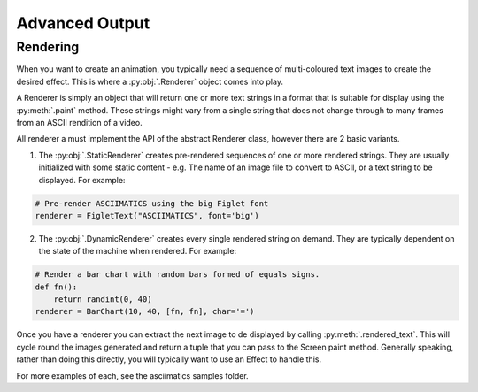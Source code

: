 Advanced Output
===============

Rendering
---------
When you want to create an animation, you typically need a sequence of multi-coloured text images to create the desired effect.  This is where a :py:obj:`.Renderer` object comes into play.

A Renderer is simply an object that will return one or more text strings in a format that is suitable for display using the :py:meth:`.paint` method.  These strings might vary from a single string that does not change through to many frames from an ASCII rendition of a video.

All renderer a must implement the API of the abstract Renderer class, however there are 2 basic variants.

1. The :py:obj:`.StaticRenderer` creates pre-rendered sequences of one or more rendered strings.  They are usually initialized with some static content - e.g. The name of an image file to convert to ASCII, or a text string to be displayed.  For example:

.. code-block:: python

    # Pre-render ASCIIMATICS using the big Figlet font
    renderer = FigletText("ASCIIMATICS", font='big')

2. The :py:obj:`.DynamicRenderer` creates every single rendered string on demand.  They are typically dependent on the state of the machine when rendered.  For example:

.. code-block:: python

    # Render a bar chart with random bars formed of equals signs.
    def fn():
        return randint(0, 40)
    renderer = BarChart(10, 40, [fn, fn], char='=')

Once you have a renderer you can extract the next image to de displayed by calling :py:meth:`.rendered_text`.  This will cycle round the images generated and return a tuple that you can pass to the Screen paint method.  Generally speaking, rather than doing this directly, you will typically want to use an Effect to handle this.

For more examples of each, see the asciimatics samples folder.
